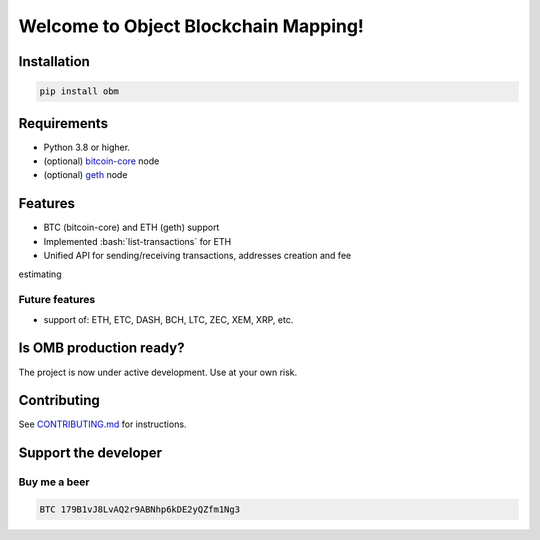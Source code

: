 .. role:: bash(code)
   :language: bash

===========================================
Welcome to Object Blockchain Mapping!
===========================================

.. |travis| |pypi-version| |readthedocs|

.. .. |travis| image:: https://travis-ci.org/madnesspie/django-cryptocurrency-framework.svg?branch=master
..     :target: https://travis-ci.org/madnesspie/django-cryptocurrency-framework
..     :alt: Travis CI

.. .. |pypi-version| image:: https://badge.fury.io/py/django-cryptocurrency-framework.svg
..     :target: https://badge.fury.io/py/django-cryptocurrency-framework
..     :alt: PyPI

.. .. |readthedocs| image:: https://readthedocs.org/projects/django-cryptocurrency-framework/badge/?version=latest
..     :target: https://django-cryptocurrency-framework.readthedocs.io/en/latest/?badge=latest
..     :alt: Documentation Status


.. Rationale
.. =========
.. There are a lot of projects that need a cryptocurrency payment system under
.. the hood for transactions sending/receiving, unique addresses creation, fee
.. estimating and other blockchain interactions. Each of them have to implement
.. their own service for that propose due to lack of opensource product, that
.. could satisfy their needs. This project aims to provide such functionality and
.. facilitate the implementation of such a microservice.

.. Resources
.. =========

.. - Documentation: https://django-cryptocurrency-framework.readthedocs.io

Installation
============

.. code-block:: bash

    pip install obm

Requirements
============
- Python 3.8 or higher.
- (optional) `bitcoin-core <https://bitcoincore.org/en/download/>`_ node
- (optional) `geth <https://geth.ethereum.org/downloads/>`_ node

Features
========

- BTC (bitcoin-core) and ETH (geth) support
- Implemented :bash:`list-transactions` for ETH
- Unified API for sending/receiving transactions, addresses creation and fee
estimating


Future features
---------------

- support of: ETH, ETC, DASH, BCH, LTC, ZEC, XEM, XRP, etc.

Is OMB production ready?
========================
The project is now under active development. Use at your own risk.


Contributing
============
See `CONTRIBUTING.md <https://github.com/madnesspie/obm/blob/master/CONTRIBUTING.md>`_ for instructions.

Support the developer
=====================

.. Sponsors
.. --------
.. Special thanks for `Swapzilla <https://www.swapzilla.co/>`_ project that
.. paid me part of the development.

.. .. figure:: https://raw.githubusercontent.com/madnesspie/django-cryptocurrency-framework/d285241038bb8d325599e8c4dddb567468daae81/docs/swapzilla.jpeg
..   :width: 100%
..   :figwidth: image
..   :alt: Swapzilla logo

.. You can also become the sponsor and get priority development of the features
.. you require. Just `contact me <https://github.com/madnesspie>`_.

Buy me a beer
-------------
.. code-block:: bash

    BTC 179B1vJ8LvAQ2r9ABNhp6kDE2yQZfm1Ng3
